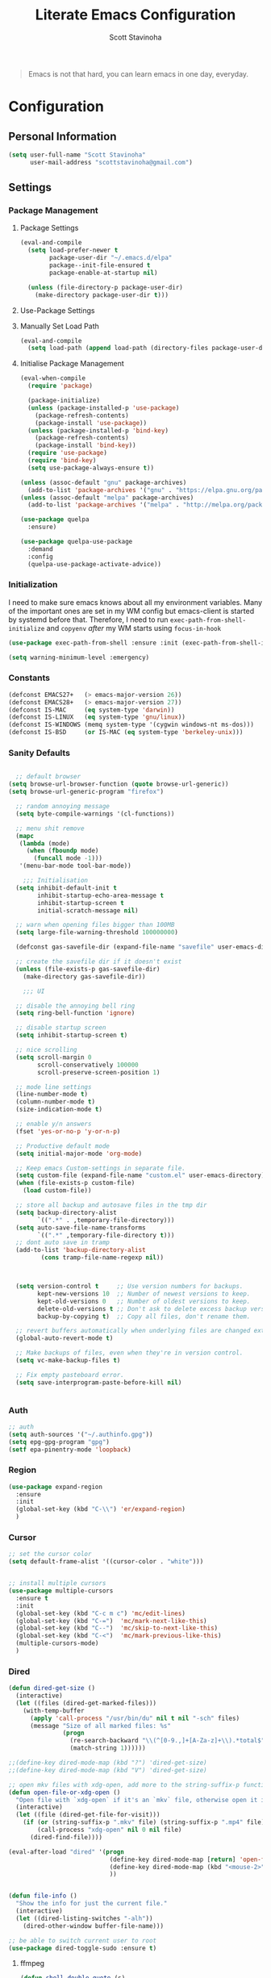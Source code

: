 #+TITLE: Literate Emacs Configuration
#+AUTHOR: Scott Stavinoha
#+PROPERTY: header-args :tangle yes


#+begin_quote
Emacs is not that hard, you can learn emacs in one day, everyday.
#+end_quote

* Configuration
** Personal Information

#+BEGIN_SRC emacs-lisp
(setq user-full-name "Scott Stavinoha"
      user-mail-address "scottstavinoha@gmail.com")
#+END_SRC

** Settings
*** Package Management
**** Package Settings

#+BEGIN_SRC emacs-lisp
  (eval-and-compile
    (setq load-prefer-newer t
          package-user-dir "~/.emacs.d/elpa"
          package--init-file-ensured t
          package-enable-at-startup nil)

    (unless (file-directory-p package-user-dir)
      (make-directory package-user-dir t)))
#+END_SRC

**** Use-Package Settings

**** Manually Set Load Path

#+BEGIN_SRC emacs-lisp
  (eval-and-compile
    (setq load-path (append load-path (directory-files package-user-dir t "^[^.]" t))))
#+END_SRC

**** Initialise Package Management

#+BEGIN_SRC emacs-lisp
  (eval-when-compile
    (require 'package)

    (package-initialize)
    (unless (package-installed-p 'use-package)
      (package-refresh-contents)
      (package-install 'use-package))
    (unless (package-installed-p 'bind-key)
      (package-refresh-contents)
      (package-install 'bind-key))
    (require 'use-package)
    (require 'bind-key)
    (setq use-package-always-ensure t))

  (unless (assoc-default "gnu" package-archives)
    (add-to-list 'package-archives '("gnu" . "https://elpa.gnu.org/packages/") t))
  (unless (assoc-default "melpa" package-archives)
    (add-to-list 'package-archives '("melpa" . "http://melpa.org/packages/") t))

  (use-package quelpa
    :ensure)

  (use-package quelpa-use-package
    :demand
    :config
    (quelpa-use-package-activate-advice))
#+END_SRC
*** Initialization

I need to make sure emacs knows about all my environment variables. Many of the important ones are set in my WM config but emacs-client is started by systemd before that. Therefore, I need to run =exec-path-from-shell-initialize= and =copyenv= /after/ my WM starts using =focus-in-hook=
#+begin_src emacs-lisp
  (use-package exec-path-from-shell :ensure :init (exec-path-from-shell-initialize))

  (setq warning-minimum-level :emergency)

#+end_src
*** Constants
#+BEGIN_SRC emacs-lisp
  (defconst EMACS27+   (> emacs-major-version 26))
  (defconst EMACS28+   (> emacs-major-version 27))
  (defconst IS-MAC     (eq system-type 'darwin))
  (defconst IS-LINUX   (eq system-type 'gnu/linux))
  (defconst IS-WINDOWS (memq system-type '(cygwin windows-nt ms-dos)))
  (defconst IS-BSD     (or IS-MAC (eq system-type 'berkeley-unix)))
#+END_SRC

*** Sanity Defaults
#+BEGIN_SRC emacs-lisp

    ;; default browser
  (setq browse-url-browser-function (quote browse-url-generic))
  (setq browse-url-generic-program "firefox")

    ;; random annoying message
    (setq byte-compile-warnings '(cl-functions))

    ;; menu shit remove
    (mapc
     (lambda (mode)
       (when (fboundp mode)
         (funcall mode -1)))
     '(menu-bar-mode tool-bar-mode))

      ;;; Initialisation
    (setq inhibit-default-init t
          inhibit-startup-echo-area-message t
          inhibit-startup-screen t
          initial-scratch-message nil)

    ;; warn when opening files bigger than 100MB
    (setq large-file-warning-threshold 100000000)

    (defconst gas-savefile-dir (expand-file-name "savefile" user-emacs-directory))

    ;; create the savefile dir if it doesn't exist
    (unless (file-exists-p gas-savefile-dir)
      (make-directory gas-savefile-dir))

      ;;; UI

    ;; disable the annoying bell ring
    (setq ring-bell-function 'ignore)

    ;; disable startup screen
    (setq inhibit-startup-screen t)

    ;; nice scrolling
    (setq scroll-margin 0
          scroll-conservatively 100000
          scroll-preserve-screen-position 1)

    ;; mode line settings
    (line-number-mode t)
    (column-number-mode t)
    (size-indication-mode t)

    ;; enable y/n answers
    (fset 'yes-or-no-p 'y-or-n-p)

    ;; Productive default mode
    (setq initial-major-mode 'org-mode)

    ;; Keep emacs Custom-settings in separate file.
    (setq custom-file (expand-file-name "custom.el" user-emacs-directory))
    (when (file-exists-p custom-file)
      (load custom-file))

    ;; store all backup and autosave files in the tmp dir
    (setq backup-directory-alist
          `((".*" . ,temporary-file-directory)))
    (setq auto-save-file-name-transforms
          `((".*" ,temporary-file-directory t)))
    ;; dont auto save in tramp
    (add-to-list 'backup-directory-alist
           (cons tramp-file-name-regexp nil))



    (setq version-control t     ;; Use version numbers for backups.
          kept-new-versions 10  ;; Number of newest versions to keep.
          kept-old-versions 0   ;; Number of oldest versions to keep.
          delete-old-versions t ;; Don't ask to delete excess backup versions.
          backup-by-copying t)  ;; Copy all files, don't rename them.

    ;; revert buffers automatically when underlying files are changed externally
    (global-auto-revert-mode t)

    ;; Make backups of files, even when they're in version control.
    (setq vc-make-backup-files t)

    ;; Fix empty pasteboard error.
    (setq save-interprogram-paste-before-kill nil)


#+END_SRC
*** Auth

#+begin_src emacs-lisp
  ;; auth
  (setq auth-sources '("~/.authinfo.gpg"))
  (setq epg-gpg-program "gpg")
  (setf epa-pinentry-mode 'loopback)
#+end_src
*** Region
#+begin_src emacs-lisp
  (use-package expand-region
    :ensure
    :init
    (global-set-key (kbd "C-\\") 'er/expand-region)
    )

#+end_src
*** Cursor

#+begin_src emacs-lisp
  ;; set the cursor color
  (setq default-frame-alist '((cursor-color . "white")))


  ;; install multiple cursors
  (use-package multiple-cursors
    :ensure t
    :init
    (global-set-key (kbd "C-c m c") 'mc/edit-lines)
    (global-set-key (kbd "C-=")  'mc/mark-next-like-this)
    (global-set-key (kbd "C--")  'mc/skip-to-next-like-this)
    (global-set-key (kbd "C-<")  'mc/mark-previous-like-this)
    (multiple-cursors-mode)
    )
#+end_src
*** Dired
#+begin_src emacs-lisp
  (defun dired-get-size ()
    (interactive)
    (let ((files (dired-get-marked-files)))
      (with-temp-buffer
        (apply 'call-process "/usr/bin/du" nil t nil "-sch" files)
        (message "Size of all marked files: %s"
                 (progn
                   (re-search-backward "\\(^[0-9.,]+[A-Za-z]+\\).*total$")
                   (match-string 1))))))

  ;;(define-key dired-mode-map (kbd "?") 'dired-get-size)
  ;;(define-key dired-mode-map (kbd "V") 'dired-get-size)

  ;; open mkv files with xdg-open, add more to the string-suffix-p function call to open others files in xdg open
  (defun open-file-or-xdg-open ()
    "Open file with `xdg-open` if it's an `mkv` file, otherwise open it in Emacs."
    (interactive)
    (let ((file (dired-get-file-for-visit)))
      (if (or (string-suffix-p ".mkv" file) (string-suffix-p ".mp4" file))
          (call-process "xdg-open" nil 0 nil file)
        (dired-find-file))))

  (eval-after-load "dired" '(progn
                              (define-key dired-mode-map [return] 'open-file-or-xdg-open)
                              (define-key dired-mode-map (kbd "<mouse-2>") 'open-file-or-xdg-open)
                              ))


  (defun file-info ()
    "Show the info for just the current file."
    (interactive)
    (let ((dired-listing-switches "-alh"))
      (dired-other-window buffer-file-name)))

  ;; be able to switch current user to root
  (use-package dired-toggle-sudo :ensure t)
#+end_src
**** ffmpeg
#+begin_src emacs-lisp
(defun shell-double-quote (s)
  "Double quotes for the string that shall be fed to shell command"
  (replace-regexp-in-string "\"" "\\\\\"" s))

(defun ffmpeg-cut-dired ()
  "Dired function to cut video files from specific begin time for
specific duration. You can cut many files at once if marked, or
the function will work only on the specific file. Customize the
list of video extensions below."
  (interactive)
  (let* ((files (dired-get-marked-files))
     (allowed-extensions '("mp4" "ogv" "3gp")))
    (dolist (file files)
      (let* ((file-sans-ext (file-name-sans-extension file))
         (file-ext (file-name-extension file)))
    (when (seq-contains allowed-extensions file-ext)
      (let* ((output (concat file-sans-ext "-cut." file-ext))
         (begin-time (read-from-minibuffer "Begin time in format 00:00:00: " "00:00:00"))
         (duration (read-from-minibuffer "Duration in format 00:00:00: " "00:00:10"))
         (command (format "ffmpeg -i \"%s\" -ss %s -t %s -async 1 \"%s\""
                  (shell-double-quote file)
                  begin-time duration
                  (shell-double-quote output))))
        (shell-command command)))))))
#+end_src
*** Org
#+begin_src emacs-lisp
  (use-package org
    :ensure t
    :delight org-mode "✎"
    :pin gnu
    :defer t
    :config
    (setq org-directory "~/Dropbox/org")
    (setq org-agenda-files (list "~/Dropbox/org/roam/daily" "~/Dropbox/org/roam/"))
    (setq org-modules
          (quote
           (ol-bbdb ol-bibtex ol-docview ol-eww ol-gnus ol-info ol-irc ol-mhe ol-rmail ol-w3m)))

    (setq org-clock-persist 'history)
    (setq org-export-with-section-numbers nil)
    (org-clock-persistence-insinuate))

  ;; ;; org babel
  (use-package ob-http :ensure t)
  (use-package ob-mongo :ensure t)
  (use-package ob-graphql :ensure t)
  (use-package ox-gfm :ensure t)

  (require 'org-tempo)
  (org-babel-do-load-languages
   'org-babel-load-languages
   '((shell . t)
     (emacs-lisp . t)
     (latex . t)
     (js . t)
     (python . t)
     (http . t)
     ))


  (defun my-org-confirm-babel-evaluate (lang body)
    (not (member lang '("node" "http" "python" "emacs-lisp" "graphql" "sh" "bash" "js" "shell" "javascript"))))

  (setq org-confirm-babel-evaluate 'my-org-confirm-babel-evaluate)

  (add-to-list 'org-src-lang-modes '("inline-js" . javascript))
  (defvar org-babel-default-header-args:inline-js
    '((:results . "html")
      (:exports . "results")))
  (defun org-babel-execute:inline-js (body _params)
    (format "<script type=\"text/javascript\">\n%s\n</script>" body))

#+end_src
**** Roam
#+begin_src emacs-lisp
  (defun my/org-roam-filter (node)
      (interactive)
      (let ((tags (org-roam-node-tags node)))
        (not (member "ATTACH" tags))))

  (defun my/org-roam-node-find ()
    (interactive)
    (if (equal current-prefix-arg nil) ; no C-u
      (org-roam-node-find)
      (org-roam-node-find t nil 'my/org-roam-filter))
      )

  (use-package org-roam
    :ensure
    :bind (("C-c n l" . org-roam-buffer-toggle)
           ("C-c n f" . my/org-roam-node-find)
           ("C-c n i" . org-roam-node-insert)
           ("C-c n I" . org-roam-node-insert-immediate)
           :map org-mode-map
           ("C-M-i" . completion-at-point)
           :map org-roam-dailies-map
           ("Y" . org-roam-dailies-capture-yesterday)
           ("T" . org-roam-dailies-capture-tomorrow))
    :bind-keymap
    ("C-c n d" . org-roam-dailies-map)
    :config
    (setq org-roam-directory (file-truename "~/Dropbox/org/roam"))
    (org-roam-db-autosync-mode)
    (require 'org-roam-dailies)

    (setq org-roam-capture-templates '(("p" "project" plain
                                        "\n%?"
                                        :if-new (file+head "%<%Y.%m.%d>-${slug}.org" "#+TITLE: ${title}")
                                        :unnarrowed t)
                                       ("w" "work" plain
                                        "\n%?"
                                        :if-new (file+head "%<%Y.%m.%d>-${slug}.org" "#+TITLE: ${title}")
                                        :unnarrowed t))))


  (setq org-roam-dailies-capture-templates
        '(("d" "default" entry
           "\n* %?"
           :target (file+head "%<%Y-%m-%d>.org" "#+TITLE: %<%Y-%m-%d>"))
          ("w" "work" entry
           "\n* %?"
           :target (file+head "./work/%<%Y-%m-%d>.org" "#+TITLE: %<%Y-%m-%d>"))))
#+end_src
**** Exporting / Publishing
#+begin_src emacs-lisp
  (setq org-html-metadata-timestamp-format "%a %Y/%m/%d")
  (setq org-export-with-broken-links t)

  (setq org-html-postamble-format
        '(("en"
           "<p class=\"date\">Created: %d </p><p class=\"updated\">Last Updated: %C</p><p class=\"creator\">Generated by %c</p>")))
  (setq org-html-postamble t)
  (setq org-publish-project-alist
        '(
          ("org-pages" :base-directory "~/Dropbox/org/roam/" :base-extension "org" :publishing-directory "/ssh:root@lantana.io:/var/www/html/org/" :recursive t :publishing-function org-html-publish-to-html :headline-levels 4 :auto-preamble t :exclude "daily/work/\\|iFIT\\|lantana.index.org" :auto-sitemap t :sitemap-filename "index.org" :sitemap-title "Hello" :sitemap-sort-files anti-chronologically)
          ("org-attachments" :base-directory "~/Dropbox/org/roam/data/" :base-extension any :publishing-directory "/ssh:root@lantana.io:/var/www/html/org/data/" :recursive t :publishing-function org-publish-attachment)
          ("org-daily-attachments" :base-directory "~/Dropbox/org/roam/daily/data/" :base-extension any :publishing-directory "/ssh:root@lantana.io:/var/www/html/org/daily/data" :recursive t :publishing-function org-publish-attachment)
          ("org-app" :base-directory "~/Dropbox/org/roam/js/" :base-extension any :publishing-directory "/ssh:root@lantana.io:/var/www/html/org/js/" :recursive t :publishing-function org-publish-attachment)
          ("lantana-index" :base-directory "~/Dropbox/org/" :base-extension "org" :publishing-directory "/ssh:root@lantana.io:/var/www/html/" :publishing-function org-html-publish-to-html)
          ("LANtana" :components
           ("org-attachments" "org-daily-attachments" "org-pages" "org-app" "lantana-index"))))
#+end_src
**** Images
#+begin_src emacs-lisp
  (use-package org-download :ensure
    :init
    (setq org-download-method 'attach)
    (setq org-download-screenshot-method "grim -g \"$(slurp)\" /tmp/temp.png && convert -filter Cubic -resize 500 /tmp/temp.png %s")
    )
#+end_src
*** AI
#+begin_src emacs-lisp
  (use-package gptel
    :ensure t
    :config
    (setq gptel-default-mode 'org-mode)
    (require 'auth-source)
    (defun gim/get-gptel-api-key ()
      "Retrieve the GPTel API key from the authinfo file."
      (let ((auth (nth 0 (auth-source-search :host "api.perplexity.ai" :user "apikey" :max 1 :require '(:secret)))))
        (if auth
            (funcall (plist-get auth :secret))
          (error "No GPTel API key found in authinfo file"))))
    (setq gptel-directives '((rewrite . gptel--rewrite-directive-default)
                             (default . "You are my all-knowing personal assistant. You live in my emacs text editor. I might ask you questions about anything. Respond as briefly as possible. Be terse. Do not repeat information. Do not repeat obvious parts of my question back to me. Respond in all lower-case. Remember to respond as briefly as possible. Assume I already know the basics about the things I am asking you.")
                             (programming . "You are a large language model and a careful programmer. Provide code and only code as output without any additional text, prompt or note.")
                             (writing . "You are a large language model and a writing assistant. Respond concisely.")
                             (chat . "You are a large language model and a conversation partner. Respond concisely.")))
    (setq gptel-model   'sonar
          gptel-backend
          (gptel-make-openai "Perplexity"
            :host "api.perplexity.ai"
            :key (gim/get-gptel-api-key)
            :endpoint "/chat/completions"
            :stream t
            :models '(sonar)))
    )
  (setq org-src-window-setup 'plain)
#+end_src

*** UI
**** Completion
***** Vertico and friends
#+begin_src emacs-lisp
  (use-package vertico
    :ensure
    :init
    (vertico-mode)

    ;; Different scroll margin
    ;; (setq vertico-scroll-margin 0)

    ;; Show more candidates
    ;; (setq vertico-count 20)

    ;; Grow and shrink the Vertico minibuffer
    ;; (setq vertico-resize t)

    ;; Optionally enable cycling for `vertico-next' and `vertico-previous'.
    ;; (setq vertico-cycle t)
    )

  ;; Persist history over Emacs restarts. Vertico sorts by history position.
  (use-package savehist
    :ensure
    :init
    (savehist-mode))

  ;; Optionally use the `orderless' completion style.
  (use-package orderless
    :ensure
    :init
    ;; Configure a custom style dispatcher (see the Consult wiki)
    ;; (setq orderless-style-dispatchers '(+orderless-consult-dispatch orderless-affix-dispatch)
    ;;       orderless-component-separator #'orderless-escapable-split-on-space)
    (setq completion-styles '(orderless basic)
          completion-category-defaults nil
          completion-category-overrides '((file (styles partial-completion)))))
#+end_src
***** Corfu and Friends
This is in-buffer completion (autocomplete)

#+begin_src emacs-lisp
  (use-package corfu
      :ensure
      ;; Optional customizations
      :custom
      ;; (corfu-cycle t)                ;; Enable cycling for `corfu-next/previous'
      (corfu-auto t)                 ;; Enable auto completion
      ;; (corfu-separator ?\s)          ;; Orderless field separator
      ;; (corfu-quit-at-boundary nil)   ;; Never quit at completion boundary
      ;; (corfu-quit-no-match nil)      ;; Never quit, even if there is no match
      ;; (corfu-preview-current nil)    ;; Disable current candidate preview
      ;; (corfu-preselect 'prompt)      ;; Preselect the prompt
      ;; (corfu-on-exact-match nil)     ;; Configure handling of exact matches
      ;; (corfu-scroll-margin 5)        ;; Use scroll margin

      ;; Enable Corfu only for certain modes.
      ;; :hook ((prog-mode . corfu-mode)
      ;;        (shell-mode . corfu-mode)
      ;;        (eshell-mode . corfu-mode))

      ;; Recommended: Enable Corfu globally.
      ;; This is recommended since Dabbrev can be used globally (M-/).
      ;; See also `global-corfu-modes'.
      :init
      (global-corfu-mode))

      (use-package cape
        :ensure
        ;; Bind dedicated completion commands
        ;; Alternative prefix keys: C-c p, M-p, M-+, ...
        ;; :bind (("C-c p p" . completion-at-point) ;; capf
        ;;        ("C-c p t" . complete-tag)        ;; etags
        ;;        ("C-c p d" . cape-dabbrev)        ;; or dabbrev-completion
        ;;        ("C-c p h" . cape-history)
        ;;        ("C-c p f" . cape-file)
        ;;        ("C-c p k" . cape-keyword)
        ;;        ("C-c p s" . cape-elisp-symbol)
        ;;        ("C-c p e" . cape-elisp-block)
        ;;        ("C-c p a" . cape-abbrev)
        ;;        ("C-c p l" . cape-line)
        ;;        ("C-c p w" . cape-dict)
        ;;        ("C-c p \\" . cape-tex)
        ;;        ("C-c p _" . cape-tex)
        ;;        ("C-c p ^" . cape-tex)
        ;;        ("C-c p &" . cape-sgml)
        ;;        ("C-c p r" . cape-rfc1345))
        :init
        ;; Add to the global default value of `completion-at-point-functions' which is
        ;; used by `completion-at-point'.  The order of the functions matters, the
        ;; first function returning a result wins.  Note that the list of buffer-local
        ;; completion functions takes precedence over the global list.
        (add-to-list 'completion-at-point-functions #'cape-dabbrev)
        (add-to-list 'completion-at-point-functions #'cape-file)
        (add-to-list 'completion-at-point-functions #'cape-elisp-block)
        ;;(add-to-list 'completion-at-point-functions #'cape-history)
        ;;(add-to-list 'completion-at-point-functions #'cape-keyword)
        ;;(add-to-list 'completion-at-point-functions #'cape-tex)
        ;;(add-to-list 'completion-at-point-functions #'cape-sgml)
        ;;(add-to-list 'completion-at-point-functions #'cape-rfc1345)
        ;;(add-to-list 'completion-at-point-functions #'cape-abbrev)
        ;;(add-to-list 'completion-at-point-functions #'cape-dict)
        ;;(add-to-list 'completion-at-point-functions #'cape-elisp-symbol)
        ;;(add-to-list 'completion-at-point-functions #'cape-line)
        )
#+end_src
***** General
#+begin_src emacs-lisp
  (use-package orderless
    :ensure t
    :custom (completion-styles '(orderless)))

  (use-package yasnippet
   :ensure
   :init
   (setq yas-snippet-dirs '("~/Dropbox/config/emacs/snippets"))
   (global-set-key (kbd "C-c i") 'yas-insert-snippet)
   (setq markdown-fontify-code-blocks-natively t)
   (yas-global-mode 1))

  (setq completion-category-overrides '((eglot (styles orderless))))
#+end_src
**** Font
#+begin_src emacs-lisp
  (add-to-list 'default-frame-alist '(font . "Iosevka Extended 10" ))
  (set-frame-font "Iosevka Extended 10" nil t)
#+end_src
**** Copilot
#+begin_src emacs-lisp
  (use-package copilot
    :quelpa (copilot :fetcher github
                     :repo "copilot-emacs/copilot.el"
                     :branch "main"
                     :files ("*.el"))
    :hook
    (prog-mode . copilot-mode)
    )

  ;; bind copilot-accept-completion to <backtab> in prog-mode
  (define-key prog-mode-map (kbd "<backtab>") 'copilot-accept-completion)
#+end_src
**** Annotations
#+begin_src emacs-lisp
  ;; Enable rich annotations using the Marginalia package
  (use-package marginalia
    :ensure
    ;; Bind `marginalia-cycle' locally in the minibuffer.  To make the binding
    ;; available in the *Completions* buffer, add it to the
    ;; `completion-list-mode-map'.

    ;; The :init section is always executed.
    :config

    ;; Marginalia must be activated in the :init section of use-package such that
    ;; the mode gets enabled right away. Note that this forces loading the
    ;; package.
    (marginalia-mode))
#+end_src
**** Navigation
#+begin_src emacs-lisp
  ;; Consult users will also want the embark-consult package.
  (use-package embark-consult
    :ensure ; only need to install it, embark loads it after consult if found
    :hook
    (embark-collect-mode . consult-preview-at-point-mode))

  ;; Example configuration for Consult
  (use-package consult
    :ensure
    ;; Replace bindings. Lazily loaded due by `use-package'.
    :bind (;; C-c bindings in `mode-specific-map'
           ;; ("C-c M-x" . consult-mode-command)
           ;; ("C-c h" . consult-history)
           ;; ("C-c k" . consult-kmacro)
           ;; ("C-c m" . consult-man)
           ;; ("C-c i" . consult-info)
           ;; ([remap Info-search] . consult-info)
           ;; ;; C-x bindings in `ctl-x-map'
           ;; ("C-x M-:" . consult-complex-command)     ;; orig. repeat-complex-command
           ("C-x b" . consult-buffer)                ;; orig. switch-to-buffer
           ;; ("C-x 4 b" . consult-buffer-other-window) ;; orig. switch-to-buffer-other-window
           ;; ("C-x 5 b" . consult-buffer-other-frame)  ;; orig. switch-to-buffer-other-frame
           ;; ("C-x r b" . consult-bookmark)            ;; orig. bookmark-jump
           ;; ("C-x p b" . consult-project-buffer)      ;; orig. project-switch-to-buffer
           ;; ;; Custom M-# bindings for fast register access
           ;; ("M-#" . consult-register-load)
           ;; ("M-'" . consult-register-store)          ;; orig. abbrev-prefix-mark (unrelated)
           ;; ("C-M-#" . consult-register)
           ;; ;; Other custom bindings
           ;; ("M-y" . consult-yank-pop)                ;; orig. yank-pop
           ;; ;; M-g bindings in `goto-map'
           ;; ("M-g e" . consult-compile-error)
           ;; ("M-g f" . consult-flymake)               ;; Alternative: consult-flycheck
           ;; ("M-g g" . consult-goto-line)             ;; orig. goto-line
           ;; ("M-g M-g" . consult-goto-line)           ;; orig. goto-line
           ;; ("M-g o" . consult-outline)               ;; Alternative: consult-org-heading
           ;; ("M-g m" . consult-mark)
           ;; ("M-g k" . consult-global-mark)
           ;; ("M-g i" . consult-imenu)
           ;; ("M-g I" . consult-imenu-multi)
           ;; ;; M-s bindings in `search-map'
           ;; ("M-s d" . consult-find)
           ;; ("M-s D" . consult-locate)
           ;; ("M-s g" . consult-grep)
           ;;("M-s G" . consult-git-grep)
           ("M-i" . consult-ripgrep)
           ("C-s" . consult-line)
           ;; ("M-s L" . consult-line-multi)
           ;; ("M-s k" . consult-keep-lines)
           ;; ("M-s u" . consult-focus-lines)
           ;; ;; Isearch integration
           ;; ("M-s e" . consult-isearch-history)
           ;; :map isearch-mode-map
           ;; ("M-e" . consult-isearch-history)         ;; orig. isearch-edit-string
           ;; ("M-s e" . consult-isearch-history)       ;; orig. isearch-edit-string
           ;; ("M-s l" . consult-line)                  ;; needed by consult-line to detect isearch
           ;; ("M-s L" . consult-line-multi)            ;; needed by consult-line to detect isearch
           ;; ;; Minibuffer history
           ;; :map minibuffer-local-map
           ;; ("M-s" . consult-history)                 ;; orig. next-matching-history-element
           ;; ("M-r" . consult-history)                ;; orig. previous-matching-history-element
           )

    ;; Enable automatic preview at point in the *Completions* buffer. This is
    ;; relevant when you use the default completion UI.
    :hook (completion-list-mode . consult-preview-at-point-mode)

    ;; The :init configuration is always executed (Not lazy)
    :init

    ;; Optionally configure the register formatting. This improves the register
    ;; preview for `consult-register', `consult-register-load',
    ;; `consult-register-store' and the Emacs built-ins.
    (setq register-preview-delay 0.5
          register-preview-function #'consult-register-format)

    ;; Optionally tweak the register preview window.
    ;; This adds thin lines, sorting and hides the mode line of the window.
    (advice-add #'register-preview :override #'consult-register-window)

    ;; Configure other variables and modes in the :config section,
    ;; after lazily loading the package.
    :config

    ;; Optionally configure preview. The default value
    ;; is 'any, such that any key triggers the preview.
    ;; (setq consult-preview-key 'any)
    ;; (setq consult-preview-key "M-.")
    ;; (setq consult-preview-key '("S-<down>" "S-<up>"))
    ;; For some commands and buffer sources it is useful to configure the
    ;; :preview-key on a per-command basis using the `consult-customize' macro.
    (consult-customize
     consult-theme :preview-key '(:debounce 0.2 any)
     consult-ripgrep consult-git-grep consult-grep
     consult-bookmark consult-recent-file consult-xref
     consult--source-bookmark consult--source-file-register
     consult--source-recent-file consult--source-project-recent-file
     ;; :preview-key "M-."
     :preview-key '(:debounce 0.4 any))

    ;; Optionally configure the narrowing key.
    ;; Both < and C-+ work reasonably well.
    (setq consult-narrow-key "<") ;; "C-+"

    ;; Optionally make narrowing help available in the minibuffer.
    ;; You may want to use `embark-prefix-help-command' or which-key instead.
    ;; (define-key consult-narrow-map (vconcat consult-narrow-key "?") #'consult-narrow-help)

    ;; By default `consult-project-function' uses `project-root' from project.el.
    ;; Optionally configure a different project root function.
        ;;;; 1. project.el (the default)
    ;; (setq consult-project-function #'consult--default-project--function)
        ;;;; 2. vc.el (vc-root-dir)
    ;; (setq consult-project-function (lambda (_) (vc-root-dir)))
        ;;;; 3. locate-dominating-file
    ;; (setq consult-project-function (lambda (_) (locate-dominating-file "." ".git")))
        ;;;; 4. projectile.el (projectile-project-root)
    ;; (autoload 'projectile-project-root "projectile")
    ;; (setq consult-project-function (lambda (_) (projectile-project-root)))
        ;;;; 5. No project support
    ;; (setq consult-project-function nil)
    )

  (use-package embark
    :ensure t

    :bind
    (("C-." . embark-act)         ;; pick some comfortable binding
     ("C-;" . embark-dwim)        ;; good alternative: M-.
     ("C-h B" . embark-bindings)) ;; alternative for `describe-bindings'

    :init

    ;; Optionally replace the key help with a completing-read interface
    (setq prefix-help-command #'embark-prefix-help-command)

    ;; Show the Embark target at point via Eldoc.  You may adjust the Eldoc
    ;; strategy, if you want to see the documentation from multiple providers.

    ;; (setq eldoc-documentation-strategy #'eldoc-documentation-compose-eagerly)

    :config
    (add-hook 'eldoc-documentation-functions #'embark-eldoc-first-target)

    )
#+end_src
**** Window
#+begin_src emacs-lisp
  (set-frame-parameter nil 'alpha-background 80)

  (add-to-list 'default-frame-alist '(alpha-background . 80))

  (global-visual-line-mode)
#+end_src
**** Modeline
#+begin_src emacs-lisp
  (use-package minions :ensure
    :config
    (minions-mode))

  (use-package mood-line :ensure
    :config
    (mood-line-mode))
#+end_src
**** Theme

thx Prot
#+begin_src emacs-lisp
    (use-package modus-themes :ensure
      :init
      (load-theme 'modus-vivendi :no-confirm))
#+end_src
*** Keybinds

#+begin_src emacs-lisp
  (global-set-key (kbd "M-o") 'other-window)

  (use-package which-key
    :ensure
    :config
    (which-key-mode 1))

#+end_src
*** Buffers
#+begin_src emacs-lisp
  (setq display-buffer-alist
        '(
          ;; ((or . ((major-mode . vterm-mode)))
          ;;  (display-buffer-pop-up-frame))
          ((or . ((derived-mode . flymake-diagnostics-buffer-mode)
                  (derived-mode . flymake-project-diagnostics-mode)
                  (derived-mode . messages-buffer-mode)))
           (display-buffer-reuse-mode-window display-buffer-at-bottom)
           (window-height . 0.3)
           (dedicated . t)
           (preserve-size . (t . t)))
          )
        )
#+end_src
** Packages
*** vterm

#+begin_src emacs-lisp
  (setq vterm-always-compile-module t)
  (use-package vterm
    :ensure t
    )
#+end_src
*** ERC
#+begin_src emacs-lisp
  (require 'erc)
  (require 'erc-desktop-notifications)
  (require 'erc-track)
  (require 'notifications)

  (erc-track-mode)
  (setq erc-track-position-in-mode-line 't)

  (defun my-on-action-function (id key)
    (message "Message %d, key \"%s\" pressed" id key))


  (defun my-on-close-function (id reason)
    (message "Message %d, closed due to \"%s\"" id reason))

  (defun erc-notifications-notify (nick msg)
    (interactive)
    "Notify that NICK send some MSG via notify-send."
    (notifications-notify
   :title nick
   :body msg
   :actions '("Confirm" "Reply" "Refuse" "Close")
   :on-action 'my-on-action-function
   :on-close 'my-on-close-function))
#+end_src
*** htmlize
#+begin_src emacs-lisp
    ;; this ensures code highlighting on export... and probably other stuff
    (use-package htmlize
      :ensure)
#+end_src

*** wgrep
#+begin_src emacs-lisp
    (use-package wgrep
      :ensure)
#+end_src

*** Ace Jump
#+begin_src emacs-lisp
  (use-package ace-jump-mode
    :ensure
    :config
    (define-key global-map (kbd "C-;") 'ace-jump-mode))

#+end_src
*** Helpful
#+begin_src emacs-lisp
  (use-package helpful
    :ensure
    :config
    (global-set-key (kbd "C-h f") #'helpful-callable)
    (global-set-key (kbd "C-h v") #'helpful-variable)
    (global-set-key (kbd "C-h k") #'helpful-key)
    (global-set-key (kbd "C-c C-d") #'helpful-at-point))
#+end_src
**
** Programming
*** General

#+begin_src emacs-lisp
  (use-package tree-sitter-langs
    :ensure)

  (use-package tree-sitter
    :ensure
    :config
    (require 'tree-sitter-langs)
    (global-tree-sitter-mode)
    (add-hook 'tree-sitter-after-on-hook #'tree-sitter-hl-mode))

  (setq treesit-language-source-alist
        '((bash "https://github.com/tree-sitter/tree-sitter-bash")
          (cmake "https://github.com/uyha/tree-sitter-cmake")
          (css "https://github.com/tree-sitter/tree-sitter-css")
          (elisp "https://github.com/Wilfred/tree-sitter-elisp")
          (go "https://github.com/tree-sitter/tree-sitter-go")
          (html "https://github.com/tree-sitter/tree-sitter-html")
          (javascript "https://github.com/tree-sitter/tree-sitter-javascript" "master" "src")
          (rust "https://github.com/tree-sitter/tree-sitter-rust" "master" "src")
          (json "https://github.com/tree-sitter/tree-sitter-json")
          (make "https://github.com/alemuller/tree-sitter-make")
          (markdown "https://github.com/ikatyang/tree-sitter-markdown")
          (python "https://github.com/tree-sitter/tree-sitter-python")
          (toml "https://github.com/tree-sitter/tree-sitter-toml")
          (tsx "https://github.com/tree-sitter/tree-sitter-typescript" "master" "tsx/src")
          (typescript "https://github.com/tree-sitter/tree-sitter-typescript" "master" "typescript/src")
          (yaml "https://github.com/ikatyang/tree-sitter-yaml")))

  (global-set-key "\C-c\C-u" 'uncomment-region)
  (global-set-key "\C-c\C-p" 'comment-region)

  ;; not having this will ruin your whole life
  (setq-default indent-tabs-mode nil)

  ;; remove trailing whitespace
  (add-hook 'before-save-hook 'delete-trailing-whitespace)

  ;; magic auto format shit
  (use-package apheleia
    :ensure t
    :pin "melpa"
    )

  (delete-selection-mode 1)

#+end_src


#+begin_src emacs-lisp
  (use-package lsp-mode
    :custom
    (lsp-completion-provider :none) ;; we use Corfu!
    :init
    ;; set prefix for lsp-command-keymap (few alternatives - "C-l", "C-c l")
    (setq lsp-keymap-prefix "C-c l")
    (setq lsp-response-timeout 1)
    (defun my/lsp-mode-setup-completion ()
      (setf (alist-get 'styles (alist-get 'lsp-capf completion-category-defaults))
            '(orderless))) ;; Configure orderless
    :hook
    (lsp-completion-mode . my/lsp-mode-setup-completion)
    :commands lsp)


  ;; optionally
  (use-package lsp-ui :ensure :commands lsp-ui-mode)
  ;; if you are ivy user
  (use-package lsp-ivy :commands lsp-ivy-workspace-symbol)
#+end_src
*** Eldoc
#+BEGIN_SRC emacs-lisp
(use-package eldoc
  :defer     t
  :diminish  eldoc-mode)
#+END_SRC
*** Projectile
#+begin_src emacs-lisp
  (use-package projectile
    :ensure
    :config
    (projectile-mode +1)
    (setq projectile-switch-project-action 'magit-status)
    (define-key projectile-mode-map (kbd "C-c p") 'projectile-command-map)
    (define-key projectile-command-map (kbd "x v") 'projectile-run-vterm-other-window)
    ;;(setq projectile-indexing-method 'native)
    (setq projectile-indexing-method 'alien))
#+end_src
*** Git
**** Magit
#+begin_src emacs-lisp
  (use-package magit
    :ensure
    :config
    (setq magit-display-buffer-function
          (lambda (buffer)
            (display-buffer
             buffer (if (and (derived-mode-p 'magit-mode)
                             (memq (with-current-buffer buffer major-mode)
                                   '(magit-process-mode
                                     magit-revision-mode
                                     magit-diff-mode
                                     magit-stash-mode
                                     magit-status-mode)))
                        nil
                      '(display-buffer-same-window)))))
    (global-set-key (kbd "C-x g") 'magit-status)
    (setq magit-list-refs-sortby "-creatordate")
    )
#+end_src
**** Other
#+begin_src emacs-lisp
  (use-package browse-at-remote :ensure)


  (use-package forge
    :ensure
    :after magit)
  (setq forge-owned-accounts '(("scottstav")))

  (use-package git-gutter
    :ensure
    :config
    (global-git-gutter-mode +1))
#+end_src
*** Parens


#+BEGIN_SRC emacs-lisp
  (show-paren-mode 1)
  (electric-pair-mode 1)
  (global-set-key (kbd "C-c C-k") 'paredit-splice-sexp)
#+END_SRC

use rainbow delimiters
#+BEGIN_SRC emacs-lisp
(use-package rainbow-delimiters
  :ensure t)

;; Don't show anything for rainbow-mode.
(use-package rainbow-mode
  :delight)
#+END_SRC

#+END_SRC
*** Languages

**** Javascript / Typescript
#+begin_src emacs-lisp
  (use-package add-node-modules-path
    :ensure)

  (use-package prettier-js
    :ensure)

  (defun setup-typescript-mode ()
    "Setup function for typescript."
    (interactive)
    ;;(company-mode +1) ;; so that you don't have to type C-M-i for auto-complete candidates to show
    (add-node-modules-path)
    ;;(my-setup-dap-node) ;; cant really get this to work in a practical way (i.e. attach to `yarn start` or jest)
    ;;(centered-cursor-mode 1)
    (subword-mode)

    (display-line-numbers-mode)
    (apheleia-mode)
    (lsp))
  (add-hook 'typescript-mode-hook 'setup-typescript-mode)

  (use-package jest-test-mode :ensure t :defer t :commands jest-test-mode :init
    (add-hook 'typescript-mode-hook 'jest-test-mode)
    (add-hook 'typescript-ts-mode-hook 'jest-test-mode)
    (add-hook 'js-mode-hook 'jest-test-mode)
    (add-hook 'typescript-tsx-mode-hook 'jest-test-mode))

  (setq js-indent-level 2)
  (setq typescript-indent-level 2)
#+end_src
**** Lisp
#+begin_src emacs-lisp
#+end_src
**** Python
#+begin_src emacs-lisp
  (add-hook 'python-mode-hook
    (lambda () (lsp) (display-line-numbers-mode)))
#+end_src
**** GraphQL
#+begin_src emacs-lisp
  (use-package graphql-mode
    :ensure)
#+end_src
**** Golang
#+begin_src emacs-lisp
  (use-package go-mode
    :ensure
    :config
    (add-hook 'go-mode-hook 'eglot-ensure))
#+end_src
**** Rust
#+begin_src emacs-lisp
  (use-package rust-mode
    :ensure
    :init
    (setq rust-mode-treesitter-derive t))

  (add-hook 'rust-mode-hook
            (lambda () (setq indent-tabs-mode nil) (display-line-numbers-mode)))

  (setq rust-format-on-save t)

  (add-hook 'rust-mode-hook #'lsp)
#+end_src
**** JSON mode
#+BEGIN_SRC emacs-lisp
(use-package json-mode
  :ensure    json-mode
  :config    (bind-keys :map json-mode-map
                        ("C-c i" . json-mode-beautify))
  :mode      ("\\.\\(json\\)$" . json-mode))

#+END_SRC
**** YAML
#+BEGIN_SRC emacs-lisp
(use-package yaml-mode
  :mode ("\\.\\(yml\\|yaml\\|\\config\\|sls\\)$" . yaml-mode)
  :ensure yaml-mode
  :defer t)

#+END_SRC
**** C
#+BEGIN_SRC emacs-lisp
  (add-hook 'c-mode-common-hook '(lambda () (lsp)))
#+END_SRC
**** CSS
#+BEGIN_SRC emacs-lisp
(use-package css-mode
  :config (setq css-indent-offset 2)
)
#+END_SRC
**** Terraform
#+BEGIN_SRC emacs-lisp
  (use-package terraform-mode
    :ensure
    :config
    (defun tf-before-save ()
      (when (eq major-mode 'terraform-mode)
        (message (concat "Running tf format " buffer-file-name))
        (call-process-shell-command (concat "terraform fmt -list=false -write=true " buffer-file-name "&"))))
    (add-hook 'before-save-hook #'tf-before-save)
    )
#+END_SRC

#+RESULTS:
**** Markdown
#+begin_src emacs-lisp
  ;; markdown
  ;; may need to:
  ;; * yay -S pandoc
  (use-package markdown-mode
    :ensure t
    :commands (markdown-mode gfm-mode)
    :mode (("README\\.md\\'" . gfm-mode)
           ("\\.md\\'" . markdown-mode)
           ("\\.markdown\\'" . markdown-mode))
    :init (setq markdown-command "pandoc"))
#+end_src
**** Docker
#+begin_src emacs-lisp
  (use-package dockerfile-mode
    :ensure)
#+end_src
* Misc Functions
#+begin_src emacs-lisp
  (defun save-buffer-always ()
    "Save the buffer even if it is not modified."
    (interactive)
    (set-buffer-modified-p t)
    (save-buffer))

  (defun untabify-buffer ()
    "De-indent current buffer."
    (interactive)
    (untabify (point-min) (point-max)))

  (defun indent-buffer ()
    "Indent the entire buffer according to current mode."
    (interactive)
    (indent-region (point-min) (point-max)))

  (defun cleanup-buffer ()
    "Perform a bunch of operations on the whitespace content of a buffer.
  Including indent-buffer, which should not be called automatically on save."
    (interactive)
    (untabify-buffer)
    (delete-trailing-whitespace)
    (indent-buffer))

  (defun crontab-e ()
    "Run `crontab -e' in a Emacs buffer."
    (interactive)
    (with-editor-async-shell-command "crontab -e"))

  (scroll-bar-mode 0)
#+end_src

* My Special Minor Mode
#+begin_src emacs-lisp
  (defvar bean-minor-mode-map
    (let ((map (make-sparse-keymap)))
      (define-key map (kbd "C-c RET") 'gptel-send)
      map)
    "bean-minor-mode keymap.")

  (define-minor-mode bean-minor-mode
    "A minor mode so that my key settings override annoying major modes."
    :init-value t
    :lighter " bean")

  (bean-minor-mode 1)
#+end_src

   #+begin_src elisp
     ;; Define a custom function to delete a word without copying it to the kill ring
     (defun delete-word(arg)
       "Delete characters forward until encountering the end of a word, without copying to the kill ring."
       (interactive "p")
       (delete-region (point) (progn (forward-word arg) (point))))

     (defun backward-delete-word (arg)
       "Delete characters backward until encountering the beginning of a word, without copying to the kill ring."
       (interactive "p")
       (delete-word-no-kill (- arg)))

     ;; Rebind M-d to the custom function
     (global-set-key (kbd "M-d") 'delete-word)
     (global-set-key (kbd "M-DEL") 'backward-delete-word)
   #+end_src
